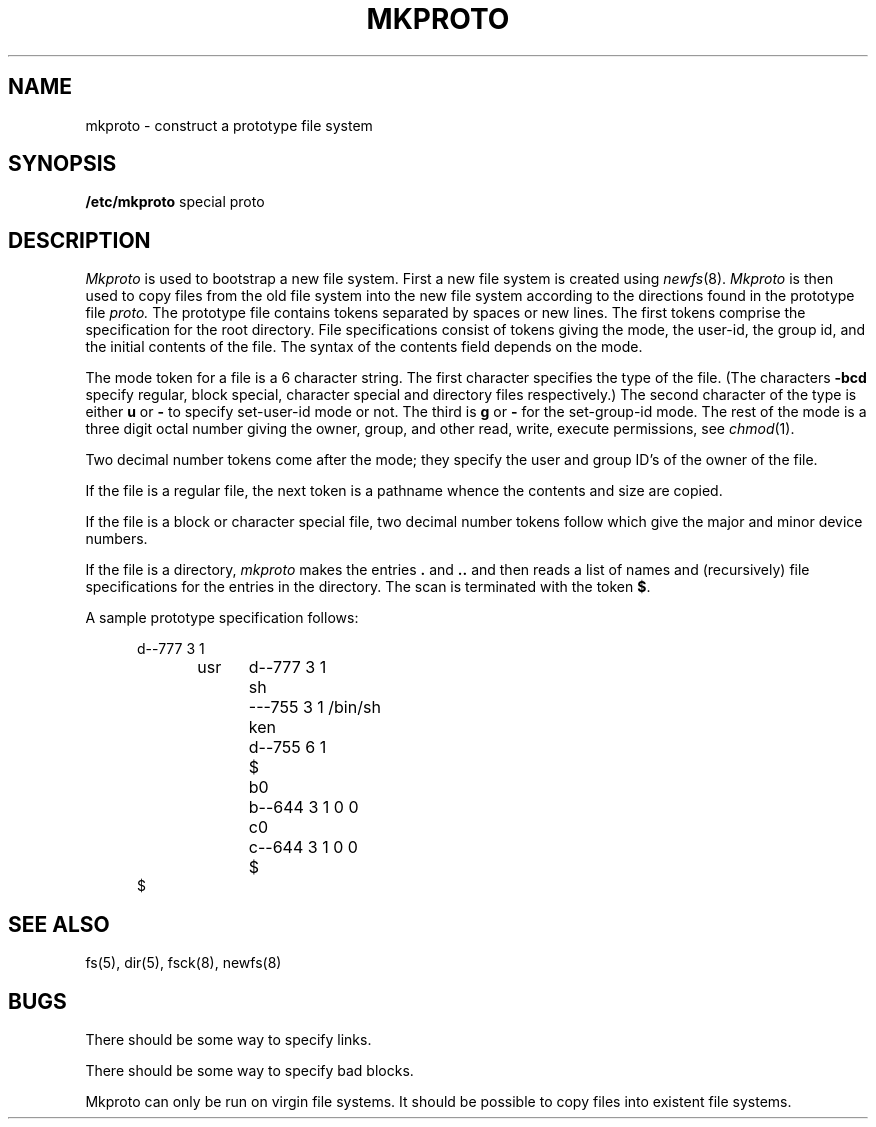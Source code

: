 .\" Copyright (c) 1983 Regents of the University of California.
.\" All rights reserved.  The Berkeley software License Agreement
.\" specifies the terms and conditions for redistribution.
.\"
.\"	@(#)mkproto.8	5.1 (Berkeley) 04/27/85
.\"
.TH MKPROTO 8 "10 May 1982"
.UC 5
.SH NAME
mkproto \- construct a prototype file system
.SH SYNOPSIS
.B /etc/mkproto
special proto
.SH DESCRIPTION
.I Mkproto
is used to bootstrap a new file system.
First a new file system is created using
.IR newfs (8).
.I Mkproto 
is then used to copy files from the old file system into the new
file system according to the directions found in the prototype file
.I proto.
The prototype file
contains tokens separated by spaces or
new lines.
The first tokens comprise the specification
for the root directory.
File specifications consist of tokens
giving the mode,
the user-id,
the group id,
and the initial contents of the file.
The syntax of the contents field
depends on the mode.
.PP
The mode token for a file is a 6 character string.
The first character
specifies the type of the file.
(The characters
.B \-bcd
specify regular, block special,
character special and directory files
respectively.)
The second character of the type
is either
.B u
or
.B \-
to specify set-user-id mode or not.
The third is
.B g
or
.B \-
for the set-group-id mode.
The rest of the mode
is a three digit octal number giving the
owner, group, and other read, write, execute
permissions, see
.IR chmod (1).
.PP
Two decimal number
tokens come after the mode; they specify the
user and group ID's of the owner of the file.
.PP
If the file is a regular file,
the next token is a pathname
whence the contents and size are copied.
.PP
If the file is a block or character special file,
two decimal number tokens
follow which give the major and minor device numbers.
.PP
If the file is a directory,
.I mkproto
makes the entries
.BR . ""
and
.B  ..
and then
reads a list of names and
(recursively)
file specifications for the entries
in the directory.
The scan is terminated with the
token
.BR $ .
.PP
A sample prototype specification follows:
.PP
.nf
.in +5
d\-\-777 3 1
usr	d\-\-777 3 1
	sh	\-\-\-755 3 1 /bin/sh
	ken	d\-\-755 6 1
		$
	b0	b\-\-644 3 1 0 0
	c0	c\-\-644 3 1 0 0
	$
$
.in -5
.fi
.dt
.SH "SEE ALSO"
fs(5),
dir(5),
fsck(8),
newfs(8)
.SH BUGS
There should be some way to specify links.
.PP
There should be some way to specify bad blocks.
.PP
Mkproto can only be run on virgin file systems.
It should be possible to copy files into existent file systems.
